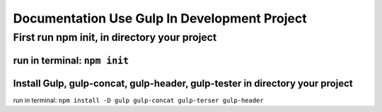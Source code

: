 ###################
Documentation Use Gulp In Development Project
###################

*********************************************
First run npm init, in directory your project
*********************************************
run in terminal: ``npm init``
***************************************************
Install Gulp, gulp-concat, gulp-header, gulp-tester in directory your project
***************************************************
run in terminal: ``npm install -D gulp gulp-concat gulp-terser gulp-header``
